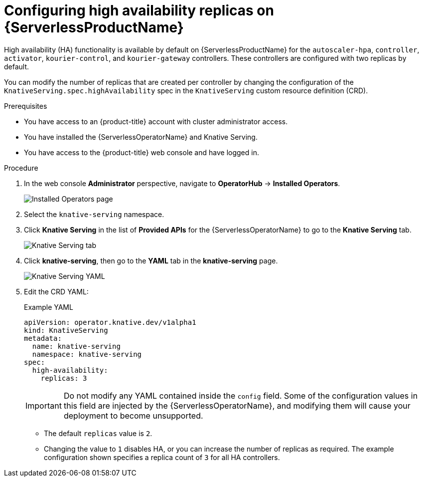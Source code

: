 // Module is included in the following assemblies:
//
// serverless/serverless-HA.adoc

[id="serverless-config-replicas_{context}"]
= Configuring high availability replicas on {ServerlessProductName}

High availability (HA) functionality is available by default on {ServerlessProductName} for the `autoscaler-hpa`, `controller`, `activator`, `kourier-control`, and `kourier-gateway` controllers. These controllers are configured with two replicas by default.

You can modify the number of replicas that are created per controller by changing the configuration of the `KnativeServing.spec.highAvailability` spec in the `KnativeServing` custom resource definition (CRD).

.Prerequisites
* You have access to an {product-title} account with cluster administrator access.
* You have installed the {ServerlessOperatorName} and Knative Serving.
* You have access to the {product-title} web console and have logged in.

.Procedure

. In the web console *Administrator* perspective, navigate to *OperatorHub* -> *Installed Operators*.
+
image::serving-installed-operator.png[Installed Operators page]
. Select the `knative-serving` namespace.
. Click *Knative Serving* in the list of *Provided APIs* for the {ServerlessOperatorName} to go to the *Knative Serving* tab.
+
image::serving-tab-created.png[Knative Serving tab]
. Click *knative-serving*, then go to the *YAML* tab in the *knative-serving* page.
+
image::serving-YAML-HA.png[Knative Serving YAML]
. Edit the CRD YAML:
+
.Example YAML
[source,yaml]
----
apiVersion: operator.knative.dev/v1alpha1
kind: KnativeServing
metadata:
  name: knative-serving
  namespace: knative-serving
spec:
  high-availability:
    replicas: 3
----
+
[IMPORTANT]
====
Do not modify any YAML contained inside the `config` field. Some of the configuration values in this field are injected by the {ServerlessOperatorName}, and modifying them will cause your deployment to become unsupported.
====
** The default `replicas` value is `2`.
** Changing the value to `1` disables HA, or you can increase the number of replicas as required. The example configuration shown specifies a replica count of `3` for all HA controllers.
